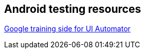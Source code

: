 == Android testing resources
	
https://developer.android.com/training/testing/ui-testing/uiautomator-testing.html[Google training side for UI Automator]

